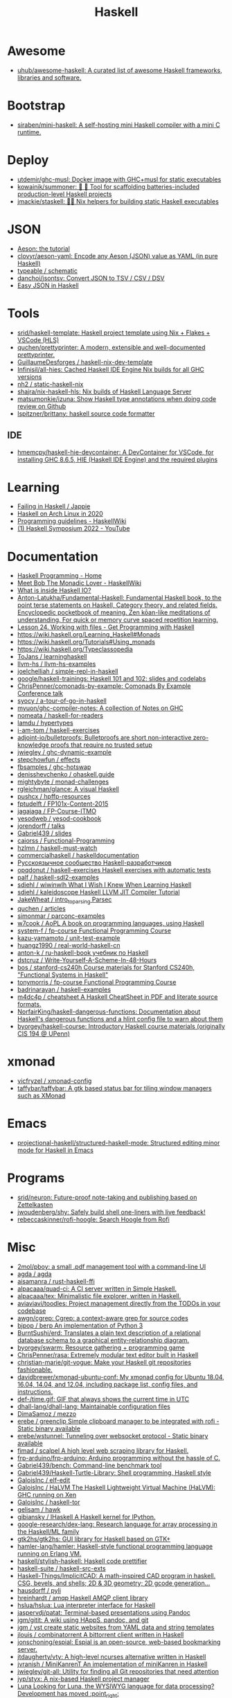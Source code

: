 :PROPERTIES:
:ID:       9fcb7af5-0620-4558-b4f8-c7d9d469da5a
:END:
#+title: Haskell

* Awesome
- [[https://github.com/uhub/awesome-haskell][uhub/awesome-haskell: A curated list of awesome Haskell frameworks, libraries and software.]]

* Bootstrap
- [[https://github.com/siraben/mini-haskell][siraben/mini-haskell: A self-hosting mini Haskell compiler with a mini C runtime.]]

* Deploy

- [[https://github.com/utdemir/ghc-musl][utdemir/ghc-musl: Docker image with GHC+musl for static executables]]
- [[https://github.com/kowainik/summoner][kowainik/summoner: 🔮 🔧 Tool for scaffolding batteries-included production-level Haskell projects]]
- [[https://github.com/jmackie/staskell][jmackie/staskell: 👷‍♀️ Nix helpers for building static Haskell executables]]

* JSON

- [[https://artyom.me/aeson][Aeson: the tutorial]]
- [[https://github.com/clovyr/aeson-yaml][clovyr/aeson-yaml: Encode any Aeson (JSON) value as YAML (in pure Haskell)]]
- [[https://github.com/typeable/schematic][typeable / schematic]]
- [[https://github.com/danchoi/jsontsv][danchoi/jsontsv: Convert JSON to TSV / CSV / DSV]]
- [[https://blog.drewolson.org/easy-json][Easy JSON in Haskell]]

* Tools

- [[https://github.com/srid/haskell-template][srid/haskell-template: Haskell project template using Nix + Flakes + VSCode (HLS)]]
- [[https://github.com/quchen/prettyprinter][quchen/prettyprinter: A modern, extensible and well-documented prettyprinter.]]
- [[https://github.com/GuillaumeDesforges/haskell-nix-dev-template][GuillaumeDesforges / haskell-nix-dev-template]]
- [[https://github.com/Infinisil/all-hies][Infinisil/all-hies: Cached Haskell IDE Engine Nix builds for all GHC versions]]
- [[https://github.com/nh2/static-haskell-nix][nh2 / static-haskell-nix]]
- [[https://github.com/shajra/nix-haskell-hls][shajra/nix-haskell-hls: Nix builds of Haskell Language Server]]
- [[https://github.com/matsumonkie/izuna][matsumonkie/izuna: Show Haskell type annotations when doing code review on Github]]
- [[https://github.com/lspitzner/brittany][lspitzner/brittany: haskell source code formatter]]

** IDE
- [[https://github.com/hmemcpy/haskell-hie-devcontainer][hmemcpy/haskell-hie-devcontainer: A DevContainer for VSCode, for installing GHC 8.6.5, HIE (Haskell IDE Engine) and the required plugins]]

* Learning
- [[https://jappie.me/failing-in-haskell.html][Failing in Haskell / Jappie]]
- [[https://dixonary.co.uk/blog/haskell/cabal-2020][Haskell on Arch Linux in 2020]]
- [[https://wiki.haskell.org/Programming_guidelines][Programming guidelines - HaskellWiki]]
- [[https://www.youtube.com/playlist?list=PLyrlk8Xaylp4zxdY-QEh_g6CHlhkAsBya][(1) Haskell Symposium 2022 - YouTube]]

* Documentation

- [[https://haskellbook.com/][Haskell Programming - Home]]
- [[https://wiki.haskell.org/Meet_Bob_The_Monadic_Lover][Meet Bob The Monadic Lover - HaskellWiki]]
- [[https://gist.github.com/ion1/7154691][What is inside Haskell IO?]]
- [[https://github.com/Anton-Latukha/Fundamental-Haskell][Anton-Latukha/Fundamental-Haskell: Fundamental Haskell book, to the point terse statements on Haskell, Category theory, and related fields. Encyclopedic pocketbook of meaning. Zen kōan-like meditations of understanding. For quick or memory curve spaced repetition learning.]]
- [[https://livebook.manning.com/book/get-programming-with-haskell/chapter-24/1][Lesson 24. Working with files - Get Programming with Haskell]]
- https://wiki.haskell.org/Learning_Haskell#Monads
- https://wiki.haskell.org/Tutorials#Using_monads
- https://wiki.haskell.org/Typeclassopedia
- [[https://github.com/ToJans/learninghaskell][ToJans / learninghaskell]]
- [[https://github.com/llvm-hs/llvm-hs-examples][llvm-hs / llvm-hs-examples]]
- [[https://github.com/joelchelliah/simple-repl-in-haskell][joelchelliah / simple-repl-in-haskell]]
- [[https://github.com/google/haskell-trainings][google/haskell-trainings: Haskell 101 and 102: slides and codelabs]]
- [[https://github.com/ChrisPenner/comonads-by-example][ChrisPenner/comonads-by-example: Comonads By Example Conference talk]]
- [[https://github.com/syocy/a-tour-of-go-in-haskell][syocy / a-tour-of-go-in-haskell]]
- [[https://github.com/myuon/ghc-compiler-notes][myuon/ghc-compiler-notes: A collection of Notes on GHC]]
- [[https://github.com/nomeata/haskell-for-readers][nomeata / haskell-for-readers]]
- [[https://github.com/lamdu/hypertypes][lamdu / hypertypes]]
- [[https://github.com/i-am-tom/haskell-exercises][i-am-tom / haskell-exercises]]
- [[https://github.com/adjoint-io/bulletproofs][adjoint-io/bulletproofs: Bulletproofs are short non-interactive zero-knowledge proofs that require no trusted setup]]
- [[https://github.com/jwiegley/ghc-dynamic-example][jwiegley / ghc-dynamic-example]]
- [[https://github.com/stepchowfun/effects][stepchowfun / effects]]
- [[https://github.com/fbsamples/ghc-hotswap][fbsamples / ghc-hotswap]]
- [[https://github.com/denisshevchenko/ohaskell.guide][denisshevchenko / ohaskell.guide]]
- [[https://github.com/mightybyte/monad-challenges][mightybyte / monad-challenges]]
- [[https://github.com/rgleichman/glance][rgleichman/glance: A visual Haskell]]
- [[https://github.com/pushcx/hpffp-resources][pushcx / hpffp-resources]]
- [[https://github.com/fptudelft/FP101x-Content-2015][fptudelft / FP101x-Content-2015]]
- [[https://github.com/jagajaga/FP-Course-ITMO][jagajaga / FP-Course-ITMO]]
- [[https://github.com/yesodweb/yesod-cookbook][yesodweb / yesod-cookbook]]
- [[https://github.com/jorendorff/talks][jorendorff / talks]]
- [[https://github.com/Gabriel439/slides][Gabriel439 / slides]]
- [[https://github.com/caiorss/Functional-Programming][caiorss / Functional-Programming]]
- [[https://github.com/hzlmn/haskell-must-watch][hzlmn / haskell-must-watch]]
- [[https://github.com/commercialhaskell/haskelldocumentation][commercialhaskell / haskelldocumentation]]
- [[https://ruhaskell.org/][Русскоязычное сообщество Haskell-разработчиков]]
- [[https://github.com/opqdonut/haskell-exercises][opqdonut / haskell-exercises Haskell exercises with automatic tests]]
- [[https://github.com/palf/haskell-sdl2-examples][palf / haskell-sdl2-examples]]
- [[https://github.com/sdiehl/wiwinwlh][sdiehl / wiwinwlh What I Wish I Knew When Learning Haskell]]
- [[https://github.com/sdiehl/kaleidoscope][sdiehl / kaleidoscope Haskell LLVM JIT Compiler Tutorial]]
- [[https://github.com/JakeWheat/intro_to_parsing][JakeWheat / intro_to_parsing Parsec]]
- [[https://github.com/quchen/articles][quchen / articles]]
- [[https://github.com/simonmar/parconc-examples][simonmar / parconc-examples]]
- [[https://github.com/w7cook/AoPL][w7cook / AoPL A book on programming languages, using Haskell]]
- [[https://github.com/system-f/fp-course][system-f / fp-course Functional Programming Course]]
- [[https://github.com/kazu-yamamoto/unit-test-example][kazu-yamamoto / unit-test-example]]
- [[https://github.com/huangz1990/real-world-haskell-cn][huangz1990 / real-world-haskell-cn]]
- [[https://github.com/anton-k/ru-haskell-book][anton-k / ru-haskell-book учебник по Haskell]]
- [[https://github.com/dstcruz/Write-Yourself-A-Scheme-In-48-Hours][dstcruz / Write-Yourself-A-Scheme-In-48-Hours]]
- [[https://github.com/bos/stanford-cs240h][bos / stanford-cs240h Course materials for Stanford CS240h, "Functional Systems in Haskell"]]
- [[https://github.com/tonymorris/fp-course][tonymorris / fp-course Functional Programming Course]]
- [[https://github.com/badrinarayan/haskell-examples][badrinarayan / haskell-examples]]
- [[https://github.com/m4dc4p/cheatsheet][m4dc4p / cheatsheet A Haskell CheatSheet in PDF and literate source formats.]]
- [[https://github.com/NorfairKing/haskell-dangerous-functions][NorfairKing/haskell-dangerous-functions: Documentation about Haskell's dangerous functions and a hlint config file to warn about them]]
- [[https://github.com/byorgey/haskell-course][byorgey/haskell-course: Introductory Haskell course materials (originally CIS 194 @ UPenn)]]

* xmonad

- [[https://github.com/vicfryzel/xmonad-config][vicfryzel / xmonad-config]]
- [[https://github.com/taffybar/taffybar][taffybar/taffybar: A gtk based status bar for tiling window managers such as XMonad]]

* Emacs
- [[https://github.com/projectional-haskell/structured-haskell-mode][projectional-haskell/structured-haskell-mode: Structured editing minor mode for Haskell in Emacs]]

* Programs
- [[https://github.com/srid/neuron][srid/neuron: Future-proof note-taking and publishing based on Zettelkasten]]
- [[https://github.com/jwoudenberg/shy][jwoudenberg/shy: Safely build shell one-liners with live feedback!]]
- [[https://github.com/rebeccaskinner/rofi-hoogle][rebeccaskinner/rofi-hoogle: Search Hoogle from Rofi]]

* Misc

- [[https://github.com/2mol/pboy][2mol/pboy: a small .pdf management tool with a command-line UI]]
- [[https://github.com/agda/agda][agda / agda]]
- [[https://github.com/aisamanra/rust-haskell-ffi][aisamanra / rust-haskell-ffi]]
- [[https://github.com/alpacaaa/quad-ci][alpacaaa/quad-ci: A CI server written in Simple Haskell.]]
- [[https://github.com/alpacaaa/tex][alpacaaa/tex: Minimalistic file explorer, written in Haskell.]]
- [[https://github.com/aviaviavi/toodles][aviaviavi/toodles: Project management directly from the TODOs in your codebase]]
- [[https://github.com/awgn/cgrep][awgn/cgrep: Cgrep: a context-aware grep for source codes]]
- [[https://github.com/bjpop/berp][bjpop / berp An implementation of Python 3]]
- [[https://github.com/BurntSushi/erd][BurntSushi/erd: Translates a plain text description of a relational database schema to a graphical entity-relationship diagram.]]
- [[https://github.com/byorgey/swarm][byorgey/swarm: Resource gathering + programming game]]
- [[https://github.com/ChrisPenner/rasa][ChrisPenner/rasa: Extremely modular text editor built in Haskell]]
- [[https://github.com/christian-marie/git-vogue][christian-marie/git-vogue: Make your Haskell git repositories fashionable.]]
- [[https://github.com/davidbrewer/xmonad-ubuntu-conf][davidbrewer/xmonad-ubuntu-conf: My xmonad config for Ubuntu 18.04, 16.04, 14.04, and 12.04, including package list, config files, and instructions.]]
- [[https://github.com/def-/time.gif][def-/time.gif: GIF that always shows the current time in UTC]]
- [[https://github.com/dhall-lang/dhall-lang][dhall-lang/dhall-lang: Maintainable configuration files]]
- [[https://github.com/DimaSamoz/mezzo][DimaSamoz / mezzo]]
- [[https://github.com/erebe/greenclip][erebe / greenclip Simple clipboard manager to be integrated with rofi - Static binary available]]
- [[https://github.com/erebe/wstunnel][erebe/wstunnel: Tunneling over websocket protocol - Static binary available]]
- [[https://github.com/fimad/scalpel][fimad / scalpel A high level web scraping library for Haskell.]]
- [[https://github.com/frp-arduino/frp-arduino][frp-arduino/frp-arduino: Arduino programming without the hassle of C.]]
- [[https://github.com/Gabriel439/bench][Gabriel439/bench: Command-line benchmark tool]]
- [[https://github.com/Gabriel439/Haskell-Turtle-Library][Gabriel439/Haskell-Turtle-Library: Shell programming, Haskell style]]
- [[https://github.com/GaloisInc/elf-edit][GaloisInc / elf-edit]]
- [[https://github.com/GaloisInc/HaLVM][GaloisInc / HaLVM The Haskell Lightweight Virtual Machine (HaLVM): GHC running on Xen]]
- [[https://github.com/GaloisInc/haskell-tor][GaloisInc / haskell-tor]]
- [[https://github.com/gelisam/hawk][gelisam / hawk]]
- [[https://github.com/gibiansky/IHaskell][gibiansky / IHaskell A Haskell kernel for IPython.]]
- [[https://github.com/google-research/dex-lang][google-research/dex-lang: Research language for array processing in the Haskell/ML family]]
- [[https://github.com/gtk2hs/gtk2hs][gtk2hs/gtk2hs: GUI library for Haskell based on GTK+]]
- [[https://github.com/hamler-lang/hamler][hamler-lang/hamler: Haskell-style functional programming language running on Erlang VM.]]
- [[https://github.com/haskell/stylish-haskell][haskell/stylish-haskell: Haskell code prettifier]]
- [[https://github.com/haskell-suite/haskell-src-exts][haskell-suite / haskell-src-exts]]
- [[https://github.com/Haskell-Things/ImplicitCAD][Haskell-Things/ImplicitCAD: A math-inspired CAD program in haskell. CSG, bevels, and shells; 2D & 3D geometry; 2D gcode generation...]]
- [[https://github.com/hausdorff/pyli][hausdorff / pyli]]
- [[https://github.com/hreinhardt/amqp][hreinhardt / amqp Haskell AMQP client library]]
- [[https://github.com/hslua/hslua][hslua/hslua: Lua interpreter interface for Haskell]]
- [[https://github.com/jaspervdj/patat][jaspervdj/patat: Terminal-based presentations using Pandoc]]
- [[https://github.com/jgm/gitit][jgm/gitit: A wiki using HAppS, pandoc, and git]]
- [[https://github.com/jgm/yst][jgm / yst create static websites from YAML data and string templates]]
- [[https://github.com/jlouis/combinatorrent][jlouis / combinatorrent A bittorrent client written in Haskell]]
- [[https://github.com/jonschoning/espial][jonschoning/espial: Espial is an open-source, web-based bookmarking server.]]
- [[https://github.com/jtdaugherty/vty][jtdaugherty/vty: A high-level ncurses alternative written in Haskell]]
- [[https://github.com/jvranish/MiniKanrenT][jvranish / MiniKanrenT An implementation of miniKanren in Haskell]]
- [[https://github.com/jwiegley/git-all][jwiegley/git-all: Utility for finding all Git repositories that need attention]]
- [[https://github.com/jyp/styx][jyp/styx: A nix-based Haskell project manager]]
- [[https://www.luna-lang.org/][Luna Looking for Luna, the WYSIWYG language for data processing? Development has moved :point_right:]]
- [[https://github.com/MaiaVictor/Caramel][MaiaVictor / Caramel]]
- [[https://github.com/matterhorn-chat/matterhorn][matterhorn-chat/matterhorn: A feature-rich Unix terminal client for the Mattermost chat system]]
- [[https://github.com/mattgreen/hython][mattgreen/hython: Haskell-powered Python 3 interpreter]]
- [[https://github.com/ndmitchell/tagsoup][ndmitchell/tagsoup: Haskell library for parsing and extracting information from (possibly malformed) HTML/XML documents]]
- [[https://github.com/neovimhaskell/nvim-hs][neovimhaskell/nvim-hs: Neovim API for Haskell plugins as well as the plugin provider]]
- [[https://github.com/nh2/call-haskell-from-anything][nh2/call-haskell-from-anything: Call Haskell functions from any programming language via serialization and dynamic libraries]]
- [[https://github.com/nh2/network-house][nh2 / network-house]]
- [[https://github.com/nick8325/quickspec][nick8325/quickspec: Equational laws for free]]
- [[https://github.com/NorfairKing/autorecorder][NorfairKing/autorecorder: An automatic declarative ASCIInema recorder]]
- [[https://github.com/pasqu4le/clifm][pasqu4le/clifm: Command Line Interface File Manager]]
- [[https://github.com/pcapriotti/optparse-applicative][pcapriotti/optparse-applicative: Applicative option parser]]
- [[https://github.com/penrose/penrose][penrose/penrose: Create beautiful diagrams just by typing mathematical notation in plain text.]]
- [[https://github.com/phadej/github][phadej/github: The github API for Haskell]]
- [[https://github.com/phuhl/linux_notification_center][phuhl/linux_notification_center: A notification daemon/center for linux]]
- [[https://github.com/sdiehl/repline][sdiehl/repline: Haskeline wrapper for GHCi-like REPL interfaces]]
- [[https://github.com/sdiehl/write-you-a-haskell][sdiehl / write-you-a-haskell]]
- [[https://github.com/sebastiaanvisser/clay][sebastiaanvisser / clay A CSS preprocessor as embedded Haskell.]]
- [[https://github.com/sebnow/haskell-network-address][sebnow / haskell-network-address]]
- [[https://github.com/serokell/universum][serokell / universum :milky_way: Prelude written in @Serokell]]
- [[https://github.com/siraben/r5rs-denot][siraben/r5rs-denot: A correct Scheme interpreter derived from the R5RS spec's formal semantics, written in Haskell.]]
- [[https://github.com/skedgeme/wrecker][skedgeme/wrecker: An HTTP Benchmarking Library]]
- [[https://github.com/slovnicki/pLam][slovnicki/pLam: An interpreter for learning and exploring pure λ-calculus]]
- [[https://github.com/spell-music/csound-expression][spell-music / csound-expression]]
- [[https://github.com/srid/anima][srid/anima: Playground for creating animations programatically]]
- [[https://github.com/ThoughtWorksInc/DeepDarkFantasy][ThoughtWorksInc/DeepDarkFantasy: A Programming Language for Deep Learning]]
- [[https://github.com/tkonolige/dbignore][tkonolige / dbignore .gitignore for Dropbox]]
- [[https://github.com/tweag/HaskellR][tweag / HaskellR The full power of R in Haskell.]]
- [[https://github.com/walck/learn-physics][walck / learn-physics]]
- [[https://github.com/wasp-lang/wasp][wasp-lang/wasp: A programming language that understands what a web app is.]]
- [[https://github.com/yav/graphmod][yav/graphmod: A utility for displaying the module dependencies of Haskell programs.]]
- [[https://github.com/yi-editor/yi][yi-editor/yi: The Haskell-Scriptable Editor]]
- [[https://github.com/Yuras/pdf-toolbox][Yuras / pdf-toolbox A collection of tools for processing PDF files in Haskell]]

* Test

- [[https://github.com/hspec/hspec][hspec / hspec A Testing Framework for Haskell]]
- [[https://github.com/aviaviavi/curl-runnings][aviaviavi/curl-runnings: A declarative test framework for quickly and easily writing integration tests against JSON API's.]]
- [[https://github.com/feuerbach/tasty][feuerbach/tasty: Modern and extensible testing framework for Haskell]]

* Games

- [[https://github.com/ivanperez-keera/haskanoid][ivanperez-keera / haskanoid A breakout game in Haskell using SDL and FRP, with Wiimote and Kinect support.]]
- [[https://github.com/def-/gifstream][def- / gifstream]]
- [[https://github.com/keera-studios/haskell-game-programming][keera-studios / haskell-game-programming]]
- [[https://github.com/drummyfish/haskell_game][drummyfish / haskell_game Wolfenstein 3D, ray-casting FPS game I make to learn Haskell. No libraries used, rendering is done in terminal.]]
- [[https://github.com/rainbyte/frag][rainbyte / frag]]
- [[https://github.com/SimulaVR/Simula][SimulaVR/Simula: Linux VR Desktop]]
- [[https://github.com/LuxMiranda/herms][LuxMiranda/herms: A command-line manager for delicious kitchen recipes]]
- [[https://github.com/dbousamra/hnes][dbousamra / hnes]]
- [[https://github.com/seagreen/hermetic][seagreen/hermetic: Strategy game in Haskell (PRs: )]]
- [[https://github.com/ocharles/zero-to-quake-3][ocharles / zero-to-quake-3]]
- [[https://github.com/lambdacube3d/lambdacube-quake3][lambdacube3d / lambdacube-quake3]]
- [[https://github.com/samtay/tetris][samtay / tetris]]
- [[https://github.com/smallhadroncollider/ascii-runner][smallhadroncollider/ascii-runner: An infinite runner in your terminal]]
- [[https://github.com/A1kmm/proofsweeper][A1kmm/proofsweeper: Play Minesweeper by formally proving your moves in Idris]]
- [[https://github.com/jtdaugherty/tart][jtdaugherty/tart: Tart - draw ASCII art in the terminal with your mouse!]]

* Cheat sheet

- [[https://github.com/typeclasses/haskell-phrasebook][typeclasses/haskell-phrasebook: The Haskell Phrasebook: a quick intro to Haskell via small annotated example programs]]
- https://www.youtube.com/watch?v=GPwtT31zKRY&feature=youtu.be
for "for loops over lists" use foldl'
for any other fold use foldr

https://stackoverflow.com/questions/4978578/how-to-split-a-string-in-haskell

Split string
#+BEGIN_SRC haskell
  import qualified Data.Text as T
  print $ T.splitOn (T.pack " ") (T.pack "this is a test")
#+END_SRC

Split string by REGEX
: splitRegex :: Regex -> String -> [String]
http://hackage.haskell.org/packages/archive/regex-compat/0.92/doc/html/Text-Regex.html

#+begin_src haskell
  #!/usr/bin/env nix-shell
  #!nix-shell -p "haskell.packages.ghc901.ghcWithPackages (pkgs: with pkgs; [ ])"
  #!nix-shell --pure
  #!nix-shell -i runghc
  main = putStrLn "Hello, World!"
#+end_src>

** .ghci

:set -fwarn-unused-binds -fwarn-unused-imports
:set -i.
:load Request

* Libs
- [[https://github.com/typeclasses/systemd-socket-activation][typeclasses/systemd-socket-activation]]
- [[https://github.com/digitallyinduced/ihp][digitallyinduced/ihp: The fastest way to build type safe web apps. IHP is a new batteries-included web framework optimized for longterm productivity and programmer happiness]]
- [[https://github.com/dmjio/miso][dmjio/miso: A tasty Haskell front-end framework]]
- [[https://github.com/dapphub/dapptools][dapphub/dapptools: Dapp, Seth, Hevm, and more]]
- [[https://github.com/chshersh/iris][chshersh/iris: 🌈 Haskell CLI Framework supporting Command Line Interface Guidelines]]

* Tools

- [[https://github.com/leksah/leksah][leksah/leksah: Haskell IDE]]
- [[https://github.com/RefactoringTools/HaRe][RefactoringTools / HaRe The Haskell Refactoring Tool]]
- [[https://github.com/haskell/ThreadScope][haskell/ThreadScope: A graphical tool for profiling parallel Haskell programs]]
- [[https://github.com/lamdu/lamdu][lamdu/lamdu: lamdu - towards the next generation IDE]]
- [[https://github.com/jaspervdj/stylish-haskell][jaspervdj / stylish-haskell Haskell code prettifier]]
- [[https://github.com/ndmitchell/hlint][ndmitchell / hlint]]
- [[https://github.com/def-/ghc-vis][def-/ghc-vis: Visualize live Haskell data structures in GHCi]]
- [[https://github.com/ndmitchell/ghcid][ndmitchell/ghcid: Very low feature GHCi based IDE]]
- [[https://github.com/danstiner/hfmt][danstiner / hfmt]]
- [[https://github.com/haskell/haskell-ide-engine][haskell / haskell-ide-engine]]
- [[https://github.com/haskell-tools/haskell-tools][haskell-tools/haskell-tools: Developer tools for Haskell]]
- [[https://github.com/lspitzner/brittany][lspitzner / brittany haskell source code formatter]]
- [[https://github.com/alanz/haskell-lsp][alanz/haskell-lsp: Haskell library for the Microsoft Language Server Protocol]]
- [[https://github.com/cdepillabout/pretty-simple][cdepillabout / pretty-simple]]
- [[https://github.com/quchen/prettyprinter][quchen / prettyprinter]]
- [[https://github.com/ennocramer/floskell][ennocramer / floskell]]
- [[https://github.com/tweag/ormolu][tweag / ormolu]]
- [[https://github.com/kowainik/stan][kowainik / stan]]
- [[https://github.com/thumphries/hgrep][thumphries / hgrep]]
- [[https://github.com/ndmitchell/weeder][ndmitchell / weeder]]
- [[https://github.com/chrisdone/hindent][chrisdone / hindent]]
- [[https://github.com/haskell-nix/haskell-with-nixpkgs][haskell-nix/haskell-with-nixpkgs: Drop-in files ready to integrate your project with Nix ecosystem and give Nixpkgs Haskell Lib abilities for your development and CI]]

* Helpers

[[https://github.com/litxio/ptghci][litxio/ptghci: High-powered REPL for Haskell, inspired by IPython]]

print type after evaluation
:set +t

* Links

- https://github.com/bitemyapp/learnhaskell/blob/master/guide-ru.md
  - https://www.seas.upenn.edu/~cis194/spring13/lectures.html
- [[https://github.com/alexwl/haskell-code-explorer][alexwl/haskell-code-explorer: Web application for exploring and understanding Haskell codebases]]
- [[https://github.com/data61/fp-course][data61/fp-course: Functional Programming Course]]
- [[https://github.com/reanimate/reanimate][reanimate/reanimate: Haskell library for building declarative animations based on SVG graphics]]
- [[https://github.com/facebookincubator/retrie][facebookincubator/retrie: Retrie is a powerful, easy-to-use codemodding tool for Haskell.]]
- [[https://github.com/smallhadroncollider/brok][smallhadroncollider/brok: Find broken links in text documents]]
- [[https://github.com/obsidiansystems/obelisk][obsidiansystems/obelisk: Functional reactive web and mobile applications, with batteries included.]]
- [[https://github.com/owickstrom/gi-gtk-declarative][owickstrom/gi-gtk-declarative: Declarative GTK+ programming in Haskell]]

* DNS

https://hackage.haskell.org/package/dns-4.0.1/docs/Network-DNS-Lookup.html
#+begin_example
  import Data.ByteString (ByteString)
  withResolver rs $ \resolver -> lookupNS resolver (Data.ByteString.Char8.pack "majordomo.ru")
#+end_example

* Programs
- [[https://github.com/jgm/pandoc-server][jgm/pandoc-server: Simple server app for pandoc conversions.]]
- [[https://github.com/bitc/hs-term-emulator][bitc/hs-term-emulator: Terminal Emulator written in 100% Haskell]]
- [[https://github.com/simplex-chat/simplex-chat][simplex-chat/simplex-chat: SimpleX - the first messaging platform operating without user identifiers of any kind - 100% private by design! iOS and Android apps are released 📱!]]
* Learning
- [[https://github.com/haskell-beginners-2022/exercises][haskell-beginners-2022/exercises: 💻 Exercises for the Haskell Beginners 2022 course]]
- [[https://github.com/tfausak/haskell-knowledge-base][tfausak/haskell-knowledge-base: A knowledge map about Haskell powered by Obsidian.]]
- [[https://dr-knz.net/haskell-for-ocaml-programmers.html][Haskell for OCaml programmers · dr knz @ work]]
- [[https://fldit-www.cs.tu-dortmund.de/~peter/PS07/HR.pdf][PDF The Haskell Road to Logic, Math and Programming]]
* Misc

:t (>>=)
:t (>>=) @Maybe
[13:02] 
BOT
 Eval:
Monad m => m a -> (a -> m b) -> m b
Maybe a -> (a -> Maybe b) -> Maybe b

import System.Process
main = callCommand "cp somefile somedestination"

* Languages
- [[https://github.com/morloc-project/morloc][morloc-project/morloc: A typed, polyglot, functional language]]
- [[https://github.com/malgo-lang/malgo][malgo-lang/malgo: A statically typed functional programming language.]]
